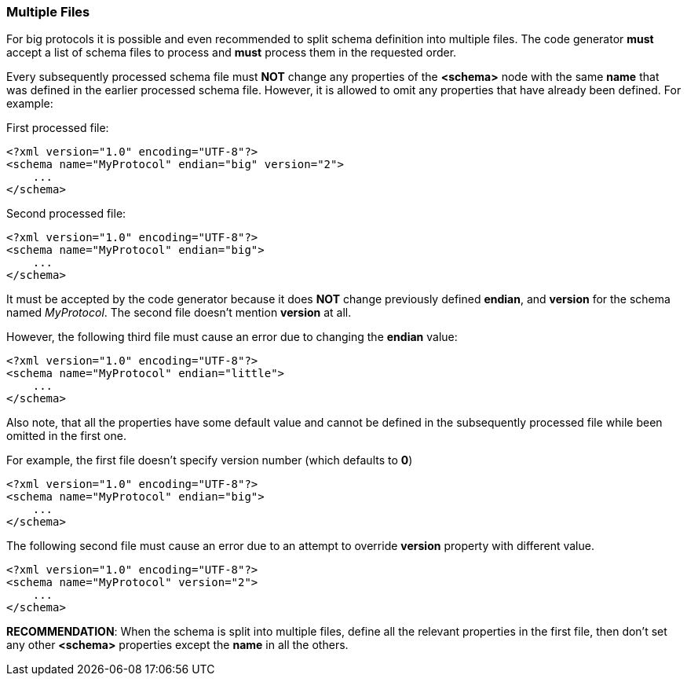 [[intro-multiple-files]]
=== Multiple Files ===
For big protocols it is possible and even recommended to split schema definition
into multiple files. The code generator **must** accept a list of schema files to
process and **must** process them in the requested order.

Every subsequently processed schema file must **NOT** change any properties of the
**&lt;schema&gt;** node with the same **name** that was defined in the
earlier processed schema file. However, it is allowed to omit any properties
that have already been defined. For example:

First processed file:
[source,xml]
----
<?xml version="1.0" encoding="UTF-8"?>
<schema name="MyProtocol" endian="big" version="2">
    ...
</schema>
----
Second processed file:
[source,xml]
----
<?xml version="1.0" encoding="UTF-8"?>
<schema name="MyProtocol" endian="big">
    ...
</schema>
----
It must be accepted by the code generator because it does **NOT** change previously
defined **endian**, and **version** for the schema named _MyProtocol_. The second file doesn't mention
**version** at all.

However, the following third file must cause an error due to changing the
**endian** value:
[source,xml]
----
<?xml version="1.0" encoding="UTF-8"?>
<schema name="MyProtocol" endian="little">
    ...
</schema>
----
Also note, that all the properties have some default value and cannot be
defined in the subsequently processed file while been omitted in the first one.

For example, the first file doesn't specify version number (which defaults to **0**)
[source,xml]
----
<?xml version="1.0" encoding="UTF-8"?>
<schema name="MyProtocol" endian="big">
    ...
</schema>
----
The following second file must cause an error due to an attempt to override
**version** property with different value.
[source,xml]
----
<?xml version="1.0" encoding="UTF-8"?>
<schema name="MyProtocol" version="2">
    ...
</schema>
----

**RECOMMENDATION**: When the schema is split into multiple files, define all the relevant properties in
the first file, then don't set any other **&lt;schema&gt;** properties except the **name** in all
the others.
